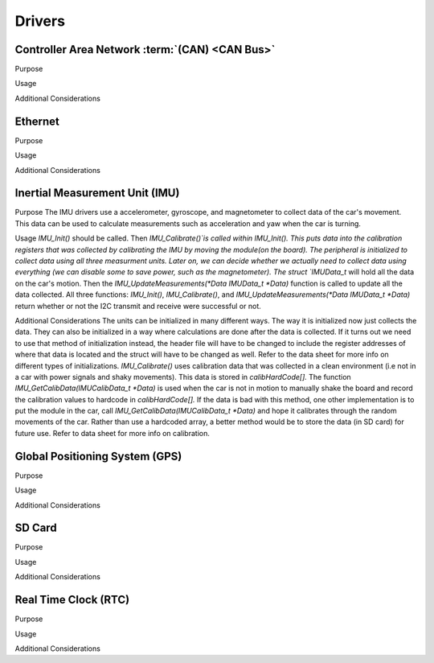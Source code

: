 ********
Drivers
********

Controller Area Network :term:`(CAN) <CAN Bus>`
===============================================

Purpose

Usage

Additional Considerations

Ethernet
========

Purpose

Usage

Additional Considerations

Inertial Measurement Unit (IMU)
===============================

Purpose
The IMU drivers use a accelerometer, gyroscope, and magnetometer to collect data of the car's movement. 
This data can be used to calculate measurements such as acceleration and yaw when the car is turning.

Usage
`IMU_Init()` should be called. Then `IMU_Calibrate()`is called within IMU_Init(). This puts data into the calibration registers that was 
collected by calibrating the IMU by moving the module(on the board). The peripheral is initialized to collect data using all three measurment 
units. Later on, we can decide whether we actually need to collect data using everything (we can disable some to save power, such as 
the magnetometer). The struct `IMUData_t` will hold all the data on the car's motion. Then the `IMU_UpdateMeasurements(*Data IMUData_t *Data)` function 
is called to update all the data collected. All three functions: `IMU_Init()`, `IMU_Calibrate()`, and `IMU_UpdateMeasurements(*Data IMUData_t *Data)`
return whether or not the I2C transmit and receive were successful or not.

Additional Considerations
The units can be initialized in many different ways. The way it is initialized now just collects the data. They can also be initialized 
in a way where calculations are done after the data is collected. If it turns out we need to use that method of initialization instead, 
the header file will have to be changed to include the register addresses of where that data is located and the struct will have to be 
changed as well. Refer to the data sheet for more info on different types of initializations. `IMU_Calibrate()` uses calibration data that 
was collected in a clean environment (i.e not in a car with power signals and shaky movements). This data is stored in `calibHardCode[].` 
The function `IMU_GetCalibData(IMUCalibData_t *Data)` is used when the car is not in motion to manually shake the board and record the calibration 
values to hardcode in `calibHardCode[].` If the data is bad with this method, one other implementation is to put the module in the car, 
call `IMU_GetCalibData(IMUCalibData_t *Data)` and hope it calibrates through the random movements of the car. Rather than use a hardcoded array, a
better method would be to store the data (in SD card) for future use. Refer to data sheet for more info on calibration. 

Global Positioning System (GPS)
===============================

Purpose

Usage

Additional Considerations

SD Card
=======

Purpose

Usage

Additional Considerations

Real Time Clock (RTC)
=====================

Purpose

Usage

Additional Considerations
